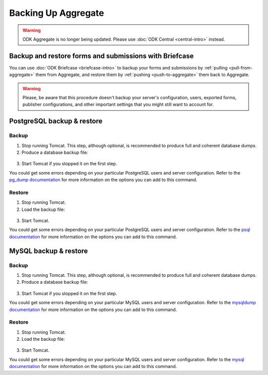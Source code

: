 Backing Up Aggregate
====================

.. warning::
  ODK Aggregate is no longer being updated. Please use :doc:`ODK Central <central-intro>` instead.

Backup and restore forms and submissions with Briefcase
-------------------------------------------------------

You can use :doc:`ODK Briefcase <briefcase-intro>` to backup your forms and submissions by :ref:`pulling <pull-from-aggregate>` them from Aggregate, and restore them by :ref:`pushing <push-to-aggregate>` them back to Aggregate.

.. warning::

  Please, be aware that this procedure doesn't backup your server's configuration, users, exported forms, publisher configurations, and other important settings that you might still want to account for.

PostgreSQL backup & restore
---------------------------

Backup
~~~~~~

1. Stop running Tomcat. This step, although optional, is recommended to produce full and coherent database dumps.

2. Produce a database backup file:

  .. tab-set::

    .. tab-item:: Windows

      .. code-block:: bash

        pg_dump.exe [ dbname ] > [ backup file location ]

    .. tab-item:: macOS and Linux:

      .. code-block:: bash

        pg_dump [ dbname ] > [ backup destination ]

3. Start Tomcat if you stopped it on the first step.

You could get some errors depending on your particular PostgreSQL users and server configuration. Refer to the `pg_dump documentation <https://www.postgresql.org/docs/10/app-pgdump.html>`_ for more information on the options you can add to this command.

Restore
~~~~~~~
1. Stop running Tomcat.

2. Load the backup file:

  .. tab-set::

    .. tab-item:: Windows

      .. code-block:: bash

        psql.exec -f [ backup file location ] [ dbname ]

    .. tab-item:: macOS and Linux:

      .. code-block:: bash

        psql -f [ backup file location ] [ dbname ]

3. Start Tomcat.

You could get some errors depending on your particular PostgreSQL users and server configuration. Refer to the `psql documentation <https://www.postgresql.org/docs/10/app-psql.html>`_ for more information on the options you can add to this command.

MySQL backup & restore
----------------------

Backup
~~~~~~

1. Stop running Tomcat. This step, although optional, is recommended to produce full and coherent database dumps.

2. Produce a database backup file:

  .. tab-set::

    .. tab-item:: Windows

      .. code-block:: bash

        mysqldump.exe [ dbname ] > [ backup file location ]

    .. tab-item:: macOS and Linux:

      .. code-block:: bash

        mysqldump [ dbname ] > [ backup destination ]

3. Start Tomcat if you stopped it on the first step.

You could get some errors depending on your particular MySQL users and server configuration. Refer to the `mysqldump documentation <https://dev.mysql.com/doc/refman/5.6/en/mysqldump.html>`_ for more information on the options you can add to this command.

Restore
~~~~~~~
1. Stop running Tomcat.

2. Load the backup file:

  .. tab-set::

    .. tab-item:: Windows

      .. code-block:: bash

        mysql.exec [ dbname ] < [ backup file location ]

    .. tab-item:: macOS and Linux

      .. code-block:: bash

        mysql [ dbname ] < [ backup file location ]

3. Start Tomcat.

You could get some errors depending on your particular MySQL users and server configuration. Refer to the `mysql documentation <https://dev.mysql.com/doc/refman/5.6/en/mysql.html>`_ for more information on the options you can add to this command.

